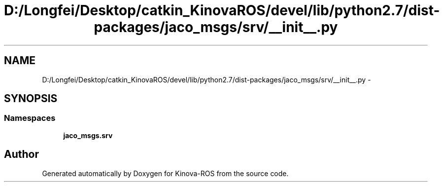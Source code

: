 .TH "D:/Longfei/Desktop/catkin_KinovaROS/devel/lib/python2.7/dist-packages/jaco_msgs/srv/__init__.py" 3 "Thu Mar 3 2016" "Version 1.0.1" "Kinova-ROS" \" -*- nroff -*-
.ad l
.nh
.SH NAME
D:/Longfei/Desktop/catkin_KinovaROS/devel/lib/python2.7/dist-packages/jaco_msgs/srv/__init__.py \- 
.SH SYNOPSIS
.br
.PP
.SS "Namespaces"

.in +1c
.ti -1c
.RI " \fBjaco_msgs\&.srv\fP"
.br
.in -1c
.SH "Author"
.PP 
Generated automatically by Doxygen for Kinova-ROS from the source code\&.
